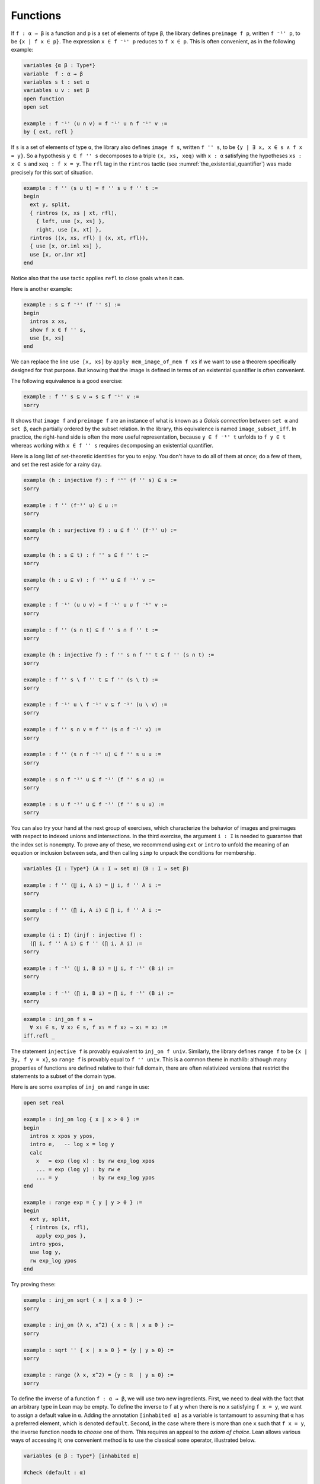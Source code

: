 .. _functions:

Functions
---------

If ``f : α → β`` is a function and  ``p`` is a set of
elements of type ``β``,
the library defines ``preimage f p``, written ``f ⁻¹' p``,
to be ``{x | f x ∈ p}``.
The expression ``x ∈ f ⁻¹' p`` reduces to ``f x ∈ p``.
This is often convenient, as in the following example:

.. code-block:: lean

  variables {α β : Type*}
  variable  f : α → β
  variables s t : set α
  variables u v : set β
  open function
  open set
  
  example : f ⁻¹' (u ∩ v) = f ⁻¹' u ∩ f ⁻¹' v :=
  by { ext, refl }

If ``s`` is a set of elements of type ``α``,
the library also defines ``image f s``,
written ``f '' s``,
to be ``{y | ∃ x, x ∈ s ∧ f x = y}``.
So a hypothesis  ``y ∈ f '' s`` decomposes to a triple
``⟨x, xs, xeq⟩`` with ``x : α`` satisfying the hypotheses ``xs : x ∈ s``
and ``xeq : f x = y``.
The ``rfl`` tag in the ``rintros`` tactic (see :numref:`the_existential_quantifier`) was made precisely
for this sort of situation.

.. code-block:: lean

  example : f '' (s ∪ t) = f '' s ∪ f '' t :=
  begin
    ext y, split,
    { rintros ⟨x, xs | xt, rfl⟩,
      { left, use [x, xs] },
      right, use [x, xt] },
    rintros (⟨x, xs, rfl⟩ | ⟨x, xt, rfl⟩),
    { use [x, or.inl xs] },
    use [x, or.inr xt]
  end

Notice also that the ``use`` tactic applies ``refl``
to close goals when it can.

Here is another example:

.. code-block:: lean

  example : s ⊆ f ⁻¹' (f '' s) :=
  begin
    intros x xs,
    show f x ∈ f '' s,
    use [x, xs]
  end

We can replace the line ``use [x, xs]`` by
``apply mem_image_of_mem f xs`` if we want to
use a theorem specifically designed for that purpose.
But knowing that the image is defined in terms
of an existential quantifier is often convenient.

The following equivalence is a good exercise:

.. code-block:: lean

  example : f '' s ⊆ v ↔ s ⊆ f ⁻¹' v :=
  sorry

It shows that ``image f`` and ``preimage f`` are
an instance of what is known as a *Galois connection*
between ``set α`` and ``set β``,
each partially ordered by the subset relation.
In the library, this equivalence is named
``image_subset_iff``.
In practice, the right-hand side is often the
more useful representation,
because ``y ∈ f ⁻¹' t`` unfolds to ``f y ∈ t``
whereas working with ``x ∈ f '' s`` requires
decomposing an existential quantifier.

Here is a long list of set-theoretic identities for
you to enjoy.
You don't have to do all of them at once;
do a few of them,
and set the rest aside for a rainy day.

.. code-block:: lean

  example (h : injective f) : f ⁻¹' (f '' s) ⊆ s :=
  sorry
  
  example : f '' (f⁻¹' u) ⊆ u :=
  sorry
  
  example (h : surjective f) : u ⊆ f '' (f⁻¹' u) :=
  sorry
  
  example (h : s ⊆ t) : f '' s ⊆ f '' t :=
  sorry
  
  example (h : u ⊆ v) : f ⁻¹' u ⊆ f ⁻¹' v :=
  sorry
  
  example : f ⁻¹' (u ∪ v) = f ⁻¹' u ∪ f ⁻¹' v :=
  sorry
  
  example : f '' (s ∩ t) ⊆ f '' s ∩ f '' t :=
  sorry
  
  example (h : injective f) : f '' s ∩ f '' t ⊆ f '' (s ∩ t) :=
  sorry
  
  example : f '' s \ f '' t ⊆ f '' (s \ t) :=
  sorry
  
  example : f ⁻¹' u \ f ⁻¹' v ⊆ f ⁻¹' (u \ v) :=
  sorry
  
  example : f '' s ∩ v = f '' (s ∩ f ⁻¹' v) :=
  sorry
  
  example : f '' (s ∩ f ⁻¹' u) ⊆ f '' s ∪ u :=
  sorry
  
  example : s ∩ f ⁻¹' u ⊆ f ⁻¹' (f '' s ∩ u) :=
  sorry
  
  example : s ∪ f ⁻¹' u ⊆ f ⁻¹' (f '' s ∪ u) :=
  sorry

You can also try your hand at the next group of exercises,
which characterize the behavior of images and preimages
with respect to indexed unions and intersections.
In the third exercise, the argument ``i : I`` is needed
to guarantee that the index set is nonempty.
To prove any of these, we recommend using ``ext`` or ``intro``
to unfold the meaning of an equation or inclusion between sets,
and then calling ``simp`` to unpack the conditions for membership.

.. code-block:: lean

  variables {I : Type*} (A : I → set α) (B : I → set β)
  
  example : f '' (⋃ i, A i) = ⋃ i, f '' A i :=
  sorry
  
  example : f '' (⋂ i, A i) ⊆ ⋂ i, f '' A i :=
  sorry
  
  example (i : I) (injf : injective f) :
    (⋂ i, f '' A i) ⊆ f '' (⋂ i, A i) :=
  sorry
  
  example : f ⁻¹' (⋃ i, B i) = ⋃ i, f ⁻¹' (B i) :=
  sorry
  
  example : f ⁻¹' (⋂ i, B i) = ⋂ i, f ⁻¹' (B i) :=
  sorry


.. code-block:: lean

  example : inj_on f s ↔
    ∀ x₁ ∈ s, ∀ x₂ ∈ s, f x₁ = f x₂ → x₁ = x₂ :=
  iff.refl _

The statement ``injective f`` is provably equivalent
to ``inj_on f univ``.
Similarly, the library defines ``range f`` to be
``{x | ∃y, f y = x}``,
so ``range f`` is provably equal to ``f '' univ``.
This is a common theme in mathlib:
although many properties of functions are defined relative
to their full domain,
there are often relativized versions that restrict
the statements to a subset of the domain type.

Here is are some examples of ``inj_on`` and ``range`` in use:

.. code-block:: lean

  open set real
  
  example : inj_on log { x | x > 0 } :=
  begin
    intros x xpos y ypos,
    intro e,   -- log x = log y
    calc
      x   = exp (log x) : by rw exp_log xpos
      ... = exp (log y) : by rw e
      ... = y           : by rw exp_log ypos
  end
  
  example : range exp = { y | y > 0 } :=
  begin
    ext y, split,
    { rintros ⟨x, rfl⟩,
      apply exp_pos },
    intro ypos,
    use log y,
    rw exp_log ypos
  end

Try proving these:

.. code-block:: lean

  example : inj_on sqrt { x | x ≥ 0 } :=
  sorry
  
  example : inj_on (λ x, x^2) { x : ℝ | x ≥ 0 } :=
  sorry
  
  example : sqrt '' { x | x ≥ 0 } = {y | y ≥ 0} :=
  sorry
  
  example : range (λ x, x^2) = {y : ℝ  | y ≥ 0} :=
  sorry

To define the inverse of a function ``f : α → β``,
we will use two new ingredients.
First, we need to deal with the fact that
an arbitrary type in Lean may be empty.
To define the inverse to ``f`` at ``y`` when there is
no ``x`` satisfying ``f x = y``,
we want to assign a default value in ``α``.
Adding the annotation ``[inhabited α]`` as a variable
is tantamount to assuming that ``α`` has a
preferred element, which is denoted ``default``.
Second, in the case where there is more than one ``x``
such that ``f x = y``,
the inverse function needs to *choose* one of them.
This requires an appeal to the *axiom of choice*.
Lean allows various ways of accessing it;
one convenient method is to use the classical ``some``
operator, illustrated below.

.. code-block:: lean

  variables {α β : Type*} [inhabited α]
  
  #check (default : α)
  
  variables (P : α → Prop) (h : ∃ x, P x)
  
  #check classical.some h
  
  example : P (classical.some h) := classical.some_spec h

Given ``h : ∃ x, P x``, the value of ``classical.some h``
is some ``x`` satisfying ``P x``.
The theorem ``classical.some_spec h`` says that ``classical.some h``
meets this specification.

With these in hand, we can define the inverse function
as follows:

.. code-block:: lean

  noncomputable theory
  open_locale classical
  
  def inverse (f : α → β) : β → α :=
  λ y : β, if h : ∃ x, f x = y then classical.some h else default
  
  theorem inverse_spec {f : α → β} (y : β) (h : ∃ x, f x = y) :
    f (inverse f y) = y :=
  begin
    rw inverse, dsimp, rw dif_pos h,
    exact classical.some_spec h
  end

The lines ``noncomputable theory`` and ``open_locale classical``
are needed because we are using classical logic in an essential way.
On input ``y``, the function ``inverse f``
returns some value of ``x`` satisfying ``f x = y`` if there is one,
and a default element of ``α`` otherwise.
This is an instance of a *dependent if* construction,
since in the positive case, the value returned,
``classical.some h``, depends on the assumption ``h``.
The identity ``dif_pos h`` rewrites ``if h : e then a else b``
to ``a`` given ``h : e``,
and, similarly, ``dif_neg h`` rewrites it to ``b`` given ``h : ¬ e``.
The theorem ``inverse_spec`` says that ``inverse f``
meets the first part of this specification.

Don't worry if you do not fully understand how these work.
The theorem ``inverse_spec`` alone should be enough to show
that ``inverse f`` is a left inverse if and only if ``f`` is injective
and a right inverse if and only if ``f`` is surjective.
Look up the definition of ``left_inverse`` and ``right_inverse``
by double-clicking or right-clicking on them in VS Code,
or using the commands ``#print left_inverse`` and ``#print right_inverse``.
Then try to prove the two theorems.
They are tricky!
It helps to do the proofs on paper before
you start hacking through the details.
You should be able to prove each of them with about a half-dozen
short lines.
If you are looking for an extra challenge,
try to condense each proof to a single-line proof term.

.. code-block:: lean

  variable  f : α → β
  
  open function
  
  example : injective f ↔ left_inverse (inverse f) f  :=
  sorry
  
  example : surjective f ↔ right_inverse (inverse f) f :=
  sorry

We close this section with a type-theoretic statement of Cantor's
famous theorem that there is no surjective function from a set
to its power set.
See if you can understand the proof,
and then fill in the two lines that are missing.

.. code-block:: lean

  theorem Cantor : ∀ f : α → set α, ¬ surjective f :=
  begin
    intros f surjf,
    let S := { i | i ∉ f i},
    rcases surjf S with ⟨j, h⟩,
    have h₁ : j ∉ f j,
    { intro h',
      have : j ∉ f j,
        { by rwa h at h' },
      contradiction },
    have h₂ : j ∈ S,
      sorry,
    have h₃ : j ∉ S,
      sorry,
    contradiction
  end

